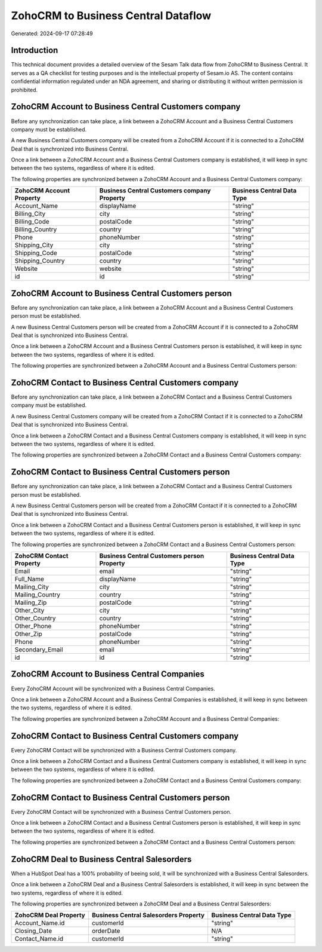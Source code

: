 ====================================
ZohoCRM to Business Central Dataflow
====================================

Generated: 2024-09-17 07:28:49

Introduction
------------

This technical document provides a detailed overview of the Sesam Talk data flow from ZohoCRM to Business Central. It serves as a QA checklist for testing purposes and is the intellectual property of Sesam.io AS. The content contains confidential information regulated under an NDA agreement, and sharing or distributing it without written permission is prohibited.

ZohoCRM Account to Business Central Customers company
-----------------------------------------------------
Before any synchronization can take place, a link between a ZohoCRM Account and a Business Central Customers company must be established.

A new Business Central Customers company will be created from a ZohoCRM Account if it is connected to a ZohoCRM Deal that is synchronized into Business Central.

Once a link between a ZohoCRM Account and a Business Central Customers company is established, it will keep in sync between the two systems, regardless of where it is edited.

The following properties are synchronized between a ZohoCRM Account and a Business Central Customers company:

.. list-table::
   :header-rows: 1

   * - ZohoCRM Account Property
     - Business Central Customers company Property
     - Business Central Data Type
   * - Account_Name
     - displayName
     - "string"
   * - Billing_City
     - city
     - "string"
   * - Billing_Code
     - postalCode
     - "string"
   * - Billing_Country
     - country
     - "string"
   * - Phone
     - phoneNumber
     - "string"
   * - Shipping_City
     - city
     - "string"
   * - Shipping_Code
     - postalCode
     - "string"
   * - Shipping_Country
     - country
     - "string"
   * - Website
     - website
     - "string"
   * - id
     - id
     - "string"


ZohoCRM Account to Business Central Customers person
----------------------------------------------------
Before any synchronization can take place, a link between a ZohoCRM Account and a Business Central Customers person must be established.

A new Business Central Customers person will be created from a ZohoCRM Account if it is connected to a ZohoCRM Deal that is synchronized into Business Central.

Once a link between a ZohoCRM Account and a Business Central Customers person is established, it will keep in sync between the two systems, regardless of where it is edited.

The following properties are synchronized between a ZohoCRM Account and a Business Central Customers person:

.. list-table::
   :header-rows: 1

   * - ZohoCRM Account Property
     - Business Central Customers person Property
     - Business Central Data Type


ZohoCRM Contact to Business Central Customers company
-----------------------------------------------------
Before any synchronization can take place, a link between a ZohoCRM Contact and a Business Central Customers company must be established.

A new Business Central Customers company will be created from a ZohoCRM Contact if it is connected to a ZohoCRM Deal that is synchronized into Business Central.

Once a link between a ZohoCRM Contact and a Business Central Customers company is established, it will keep in sync between the two systems, regardless of where it is edited.

The following properties are synchronized between a ZohoCRM Contact and a Business Central Customers company:

.. list-table::
   :header-rows: 1

   * - ZohoCRM Contact Property
     - Business Central Customers company Property
     - Business Central Data Type


ZohoCRM Contact to Business Central Customers person
----------------------------------------------------
Before any synchronization can take place, a link between a ZohoCRM Contact and a Business Central Customers person must be established.

A new Business Central Customers person will be created from a ZohoCRM Contact if it is connected to a ZohoCRM Deal that is synchronized into Business Central.

Once a link between a ZohoCRM Contact and a Business Central Customers person is established, it will keep in sync between the two systems, regardless of where it is edited.

The following properties are synchronized between a ZohoCRM Contact and a Business Central Customers person:

.. list-table::
   :header-rows: 1

   * - ZohoCRM Contact Property
     - Business Central Customers person Property
     - Business Central Data Type
   * - Email
     - email
     - "string"
   * - Full_Name
     - displayName
     - "string"
   * - Mailing_City
     - city
     - "string"
   * - Mailing_Country
     - country
     - "string"
   * - Mailing_Zip
     - postalCode
     - "string"
   * - Other_City
     - city
     - "string"
   * - Other_Country
     - country
     - "string"
   * - Other_Phone
     - phoneNumber
     - "string"
   * - Other_Zip
     - postalCode
     - "string"
   * - Phone
     - phoneNumber
     - "string"
   * - Secondary_Email
     - email
     - "string"
   * - id
     - id
     - "string"


ZohoCRM Account to Business Central Companies
---------------------------------------------
Every ZohoCRM Account will be synchronized with a Business Central Companies.

Once a link between a ZohoCRM Account and a Business Central Companies is established, it will keep in sync between the two systems, regardless of where it is edited.

The following properties are synchronized between a ZohoCRM Account and a Business Central Companies:

.. list-table::
   :header-rows: 1

   * - ZohoCRM Account Property
     - Business Central Companies Property
     - Business Central Data Type


ZohoCRM Contact to Business Central Customers company
-----------------------------------------------------
Every ZohoCRM Contact will be synchronized with a Business Central Customers company.

Once a link between a ZohoCRM Contact and a Business Central Customers company is established, it will keep in sync between the two systems, regardless of where it is edited.

The following properties are synchronized between a ZohoCRM Contact and a Business Central Customers company:

.. list-table::
   :header-rows: 1

   * - ZohoCRM Contact Property
     - Business Central Customers company Property
     - Business Central Data Type


ZohoCRM Contact to Business Central Customers person
----------------------------------------------------
Every ZohoCRM Contact will be synchronized with a Business Central Customers person.

Once a link between a ZohoCRM Contact and a Business Central Customers person is established, it will keep in sync between the two systems, regardless of where it is edited.

The following properties are synchronized between a ZohoCRM Contact and a Business Central Customers person:

.. list-table::
   :header-rows: 1

   * - ZohoCRM Contact Property
     - Business Central Customers person Property
     - Business Central Data Type


ZohoCRM Deal to Business Central Salesorders
--------------------------------------------
When a HubSpot Deal has a 100% probability of beeing sold, it  will be synchronized with a Business Central Salesorders.

Once a link between a ZohoCRM Deal and a Business Central Salesorders is established, it will keep in sync between the two systems, regardless of where it is edited.

The following properties are synchronized between a ZohoCRM Deal and a Business Central Salesorders:

.. list-table::
   :header-rows: 1

   * - ZohoCRM Deal Property
     - Business Central Salesorders Property
     - Business Central Data Type
   * - Account_Name.id
     - customerId
     - "string"
   * - Closing_Date
     - orderDate
     - N/A
   * - Contact_Name.id
     - customerId
     - "string"

